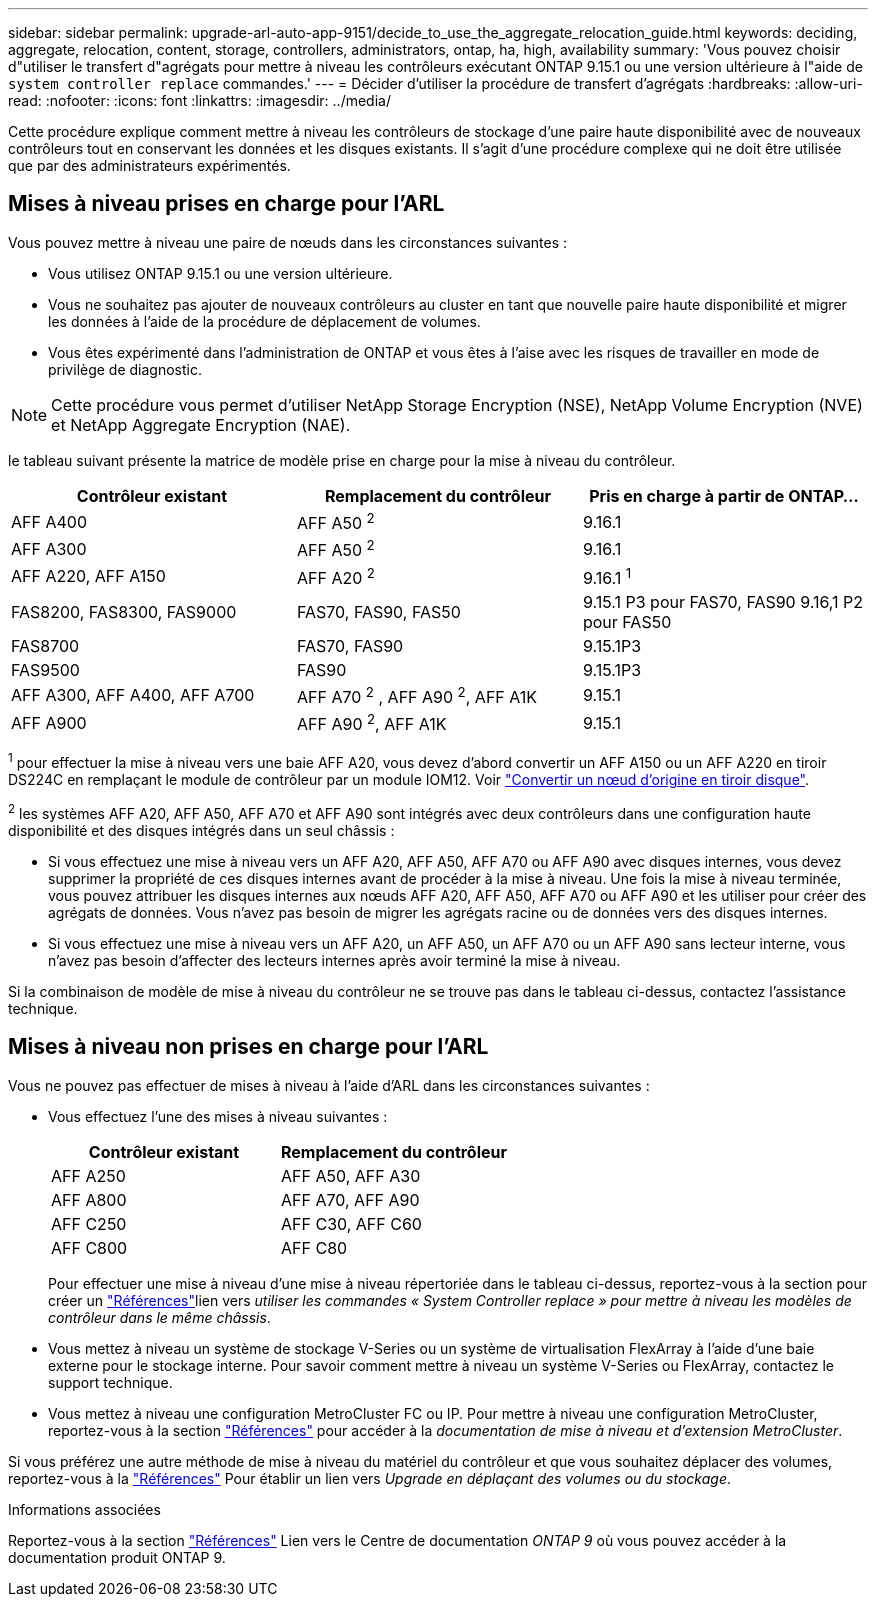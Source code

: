 ---
sidebar: sidebar 
permalink: upgrade-arl-auto-app-9151/decide_to_use_the_aggregate_relocation_guide.html 
keywords: deciding, aggregate, relocation, content, storage, controllers, administrators, ontap, ha, high, availability 
summary: 'Vous pouvez choisir d"utiliser le transfert d"agrégats pour mettre à niveau les contrôleurs exécutant ONTAP 9.15.1 ou une version ultérieure à l"aide de `system controller replace` commandes.' 
---
= Décider d'utiliser la procédure de transfert d'agrégats
:hardbreaks:
:allow-uri-read: 
:nofooter: 
:icons: font
:linkattrs: 
:imagesdir: ../media/


[role="lead"]
Cette procédure explique comment mettre à niveau les contrôleurs de stockage d'une paire haute disponibilité avec de nouveaux contrôleurs tout en conservant les données et les disques existants. Il s'agit d'une procédure complexe qui ne doit être utilisée que par des administrateurs expérimentés.



== Mises à niveau prises en charge pour l'ARL

Vous pouvez mettre à niveau une paire de nœuds dans les circonstances suivantes :

* Vous utilisez ONTAP 9.15.1 ou une version ultérieure.
* Vous ne souhaitez pas ajouter de nouveaux contrôleurs au cluster en tant que nouvelle paire haute disponibilité et migrer les données à l'aide de la procédure de déplacement de volumes.
* Vous êtes expérimenté dans l'administration de ONTAP et vous êtes à l'aise avec les risques de travailler en mode de privilège de diagnostic.



NOTE: Cette procédure vous permet d'utiliser NetApp Storage Encryption (NSE), NetApp Volume Encryption (NVE) et NetApp Aggregate Encryption (NAE).

[[sys_commands_9151_supported_Systems]]le tableau suivant présente la matrice de modèle prise en charge pour la mise à niveau du contrôleur.

|===
| Contrôleur existant | Remplacement du contrôleur | Pris en charge à partir de ONTAP... 


| AFF A400 | AFF A50 ^2^ | 9.16.1 


| AFF A300 | AFF A50 ^2^ | 9.16.1 


| AFF A220, AFF A150 | AFF A20 ^2^ | 9.16.1 ^1^ 


| FAS8200, FAS8300, FAS9000 | FAS70, FAS90, FAS50 | 9.15.1 P3 pour FAS70, FAS90 9.16,1 P2 pour FAS50 


| FAS8700 | FAS70, FAS90 | 9.15.1P3 


| FAS9500 | FAS90 | 9.15.1P3 


| AFF A300, AFF A400, AFF A700 | AFF A70 ^2^ , AFF A90 ^2^, AFF A1K | 9.15.1 


| AFF A900 | AFF A90 ^2^, AFF A1K | 9.15.1 
|===
^1^ pour effectuer la mise à niveau vers une baie AFF A20, vous devez d'abord convertir un AFF A150 ou un AFF A220 en tiroir DS224C en remplaçant le module de contrôleur par un module IOM12. Voir link:../upgrade/upgrade-convert-node-to-shelf.html["Convertir un nœud d'origine en tiroir disque"].

^2^ les systèmes AFF A20, AFF A50, AFF A70 et AFF A90 sont intégrés avec deux contrôleurs dans une configuration haute disponibilité et des disques intégrés dans un seul châssis :

* Si vous effectuez une mise à niveau vers un AFF A20, AFF A50, AFF A70 ou AFF A90 avec disques internes, vous devez supprimer la propriété de ces disques internes avant de procéder à la mise à niveau. Une fois la mise à niveau terminée, vous pouvez attribuer les disques internes aux nœuds AFF A20, AFF A50, AFF A70 ou AFF A90 et les utiliser pour créer des agrégats de données. Vous n'avez pas besoin de migrer les agrégats racine ou de données vers des disques internes.
* Si vous effectuez une mise à niveau vers un AFF A20, un AFF A50, un AFF A70 ou un AFF A90 sans lecteur interne, vous n'avez pas besoin d'affecter des lecteurs internes après avoir terminé la mise à niveau.


Si la combinaison de modèle de mise à niveau du contrôleur ne se trouve pas dans le tableau ci-dessus, contactez l'assistance technique.



== Mises à niveau non prises en charge pour l'ARL

Vous ne pouvez pas effectuer de mises à niveau à l'aide d'ARL dans les circonstances suivantes :

* Vous effectuez l'une des mises à niveau suivantes :
+
|===
| Contrôleur existant | Remplacement du contrôleur 


| AFF A250 | AFF A50, AFF A30 


| AFF A800 | AFF A70, AFF A90 


| AFF C250 | AFF C30, AFF C60 


| AFF C800 | AFF C80 
|===
+
Pour effectuer une mise à niveau d'une mise à niveau répertoriée dans le tableau ci-dessus, reportez-vous à  la section  pour créer un link:other_references.html["Références"]lien vers _utiliser les commandes « System Controller replace » pour mettre à niveau les modèles de contrôleur dans le même châssis_.

* Vous mettez à niveau un système de stockage V-Series ou un système de virtualisation FlexArray à l'aide d'une baie externe pour le stockage interne. Pour savoir comment mettre à niveau un système V-Series ou FlexArray, contactez le support technique.
* Vous mettez à niveau une configuration MetroCluster FC ou IP. Pour mettre à niveau une configuration MetroCluster, reportez-vous à la section link:other_references.html["Références"] pour accéder à la _documentation de mise à niveau et d'extension MetroCluster_.


Si vous préférez une autre méthode de mise à niveau du matériel du contrôleur et que vous souhaitez déplacer des volumes, reportez-vous à la link:other_references.html["Références"] Pour établir un lien vers _Upgrade en déplaçant des volumes ou du stockage_.

.Informations associées
Reportez-vous à la section link:other_references.html["Références"] Lien vers le Centre de documentation _ONTAP 9_ où vous pouvez accéder à la documentation produit ONTAP 9.
